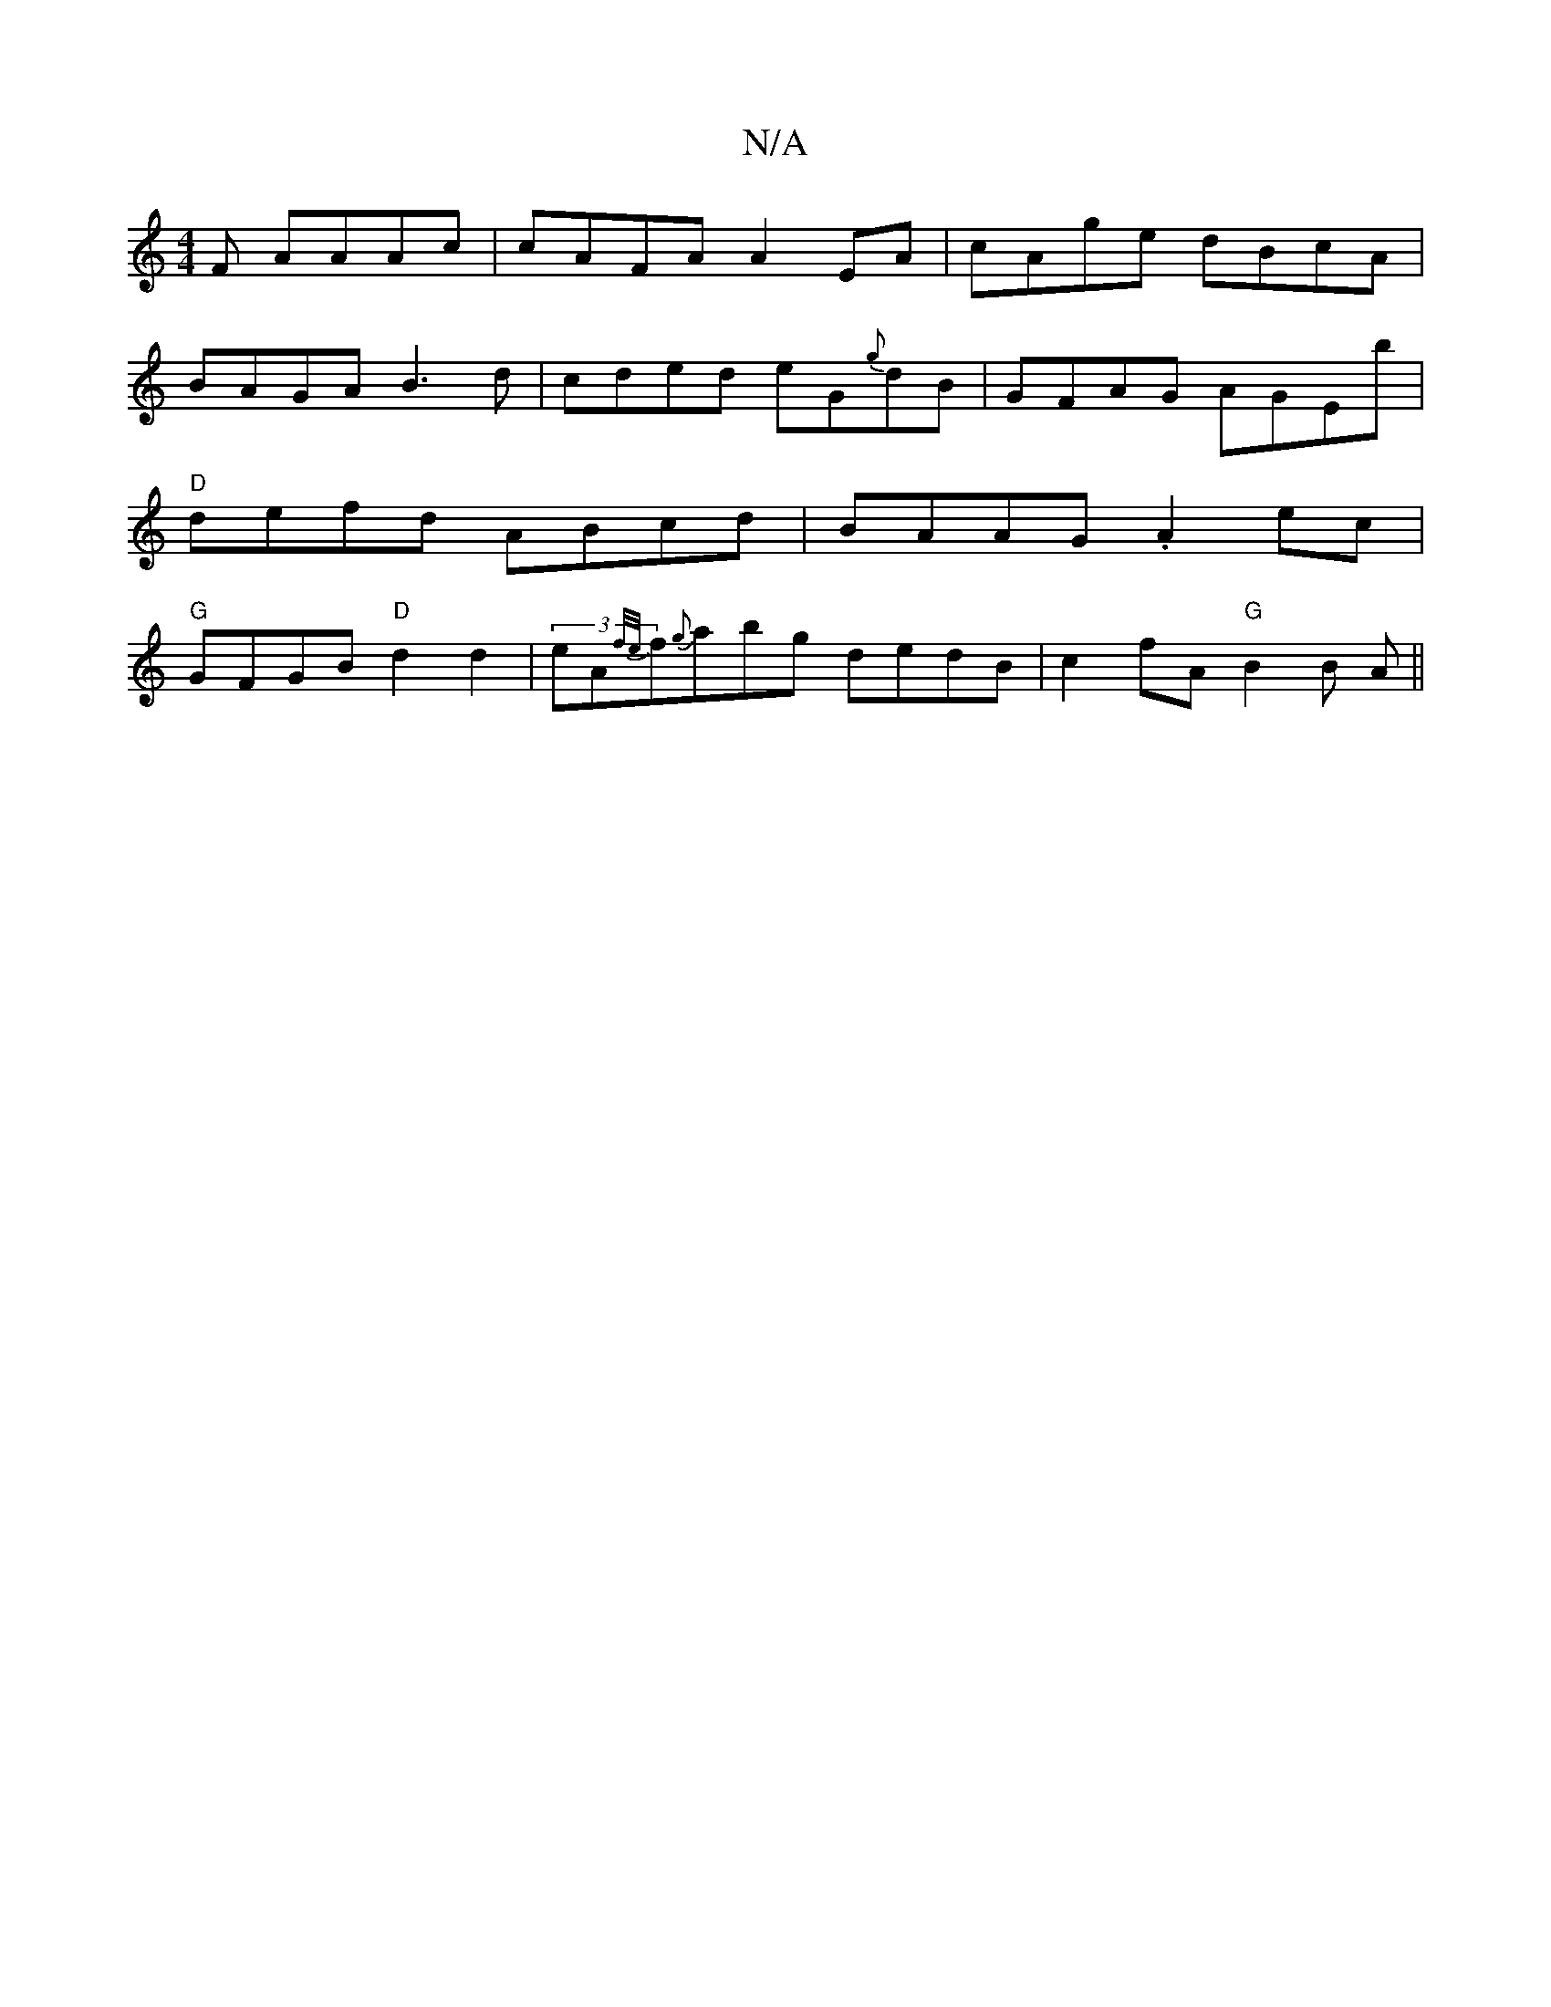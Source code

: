 X:1
T:N/A
M:4/4
R:N/A
K:Cmajor
F AAAc | cAFA A2EA | cAge dBcA |
BAGA B3d | cded eG{g}dB | GFAG AGEb | "D"defd ABcd | BAAG .A2 ec| "G"GFGB "D"d2 d2 | (3eA{f/e/}f{g}abg dedB | c2 fA "G"B2 B A ||

"A" zAFD CC c2|
.d2 ddcA|B2cd Bdg2|ed